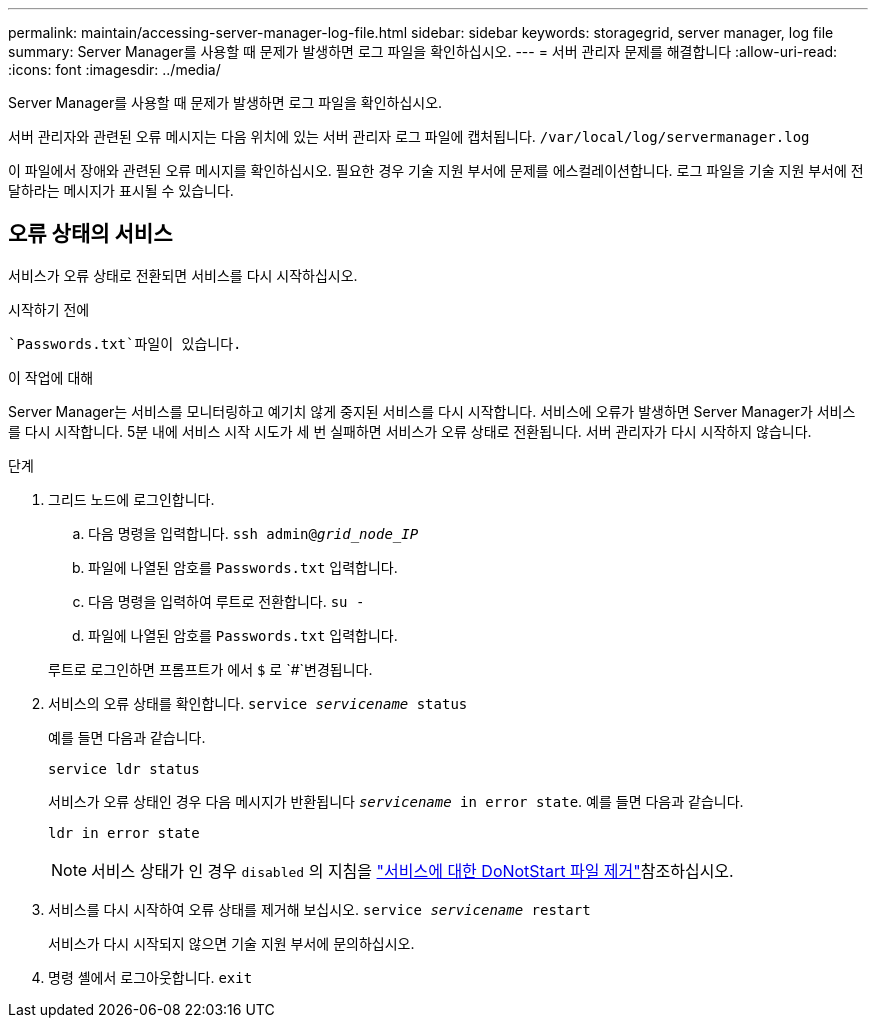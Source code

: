 ---
permalink: maintain/accessing-server-manager-log-file.html 
sidebar: sidebar 
keywords: storagegrid, server manager, log file 
summary: Server Manager를 사용할 때 문제가 발생하면 로그 파일을 확인하십시오. 
---
= 서버 관리자 문제를 해결합니다
:allow-uri-read: 
:icons: font
:imagesdir: ../media/


[role="lead"]
Server Manager를 사용할 때 문제가 발생하면 로그 파일을 확인하십시오.

서버 관리자와 관련된 오류 메시지는 다음 위치에 있는 서버 관리자 로그 파일에 캡처됩니다. `/var/local/log/servermanager.log`

이 파일에서 장애와 관련된 오류 메시지를 확인하십시오. 필요한 경우 기술 지원 부서에 문제를 에스컬레이션합니다. 로그 파일을 기술 지원 부서에 전달하라는 메시지가 표시될 수 있습니다.



== 오류 상태의 서비스

서비스가 오류 상태로 전환되면 서비스를 다시 시작하십시오.

.시작하기 전에
 `Passwords.txt`파일이 있습니다.

.이 작업에 대해
Server Manager는 서비스를 모니터링하고 예기치 않게 중지된 서비스를 다시 시작합니다. 서비스에 오류가 발생하면 Server Manager가 서비스를 다시 시작합니다. 5분 내에 서비스 시작 시도가 세 번 실패하면 서비스가 오류 상태로 전환됩니다. 서버 관리자가 다시 시작하지 않습니다.

.단계
. 그리드 노드에 로그인합니다.
+
.. 다음 명령을 입력합니다. `ssh admin@_grid_node_IP_`
.. 파일에 나열된 암호를 `Passwords.txt` 입력합니다.
.. 다음 명령을 입력하여 루트로 전환합니다. `su -`
.. 파일에 나열된 암호를 `Passwords.txt` 입력합니다.


+
루트로 로그인하면 프롬프트가 에서 `$` 로 `#`변경됩니다.

. 서비스의 오류 상태를 확인합니다. `service _servicename_ status`
+
예를 들면 다음과 같습니다.

+
[listing]
----
service ldr status
----
+
서비스가 오류 상태인 경우 다음 메시지가 반환됩니다 `_servicename_ in error state`. 예를 들면 다음과 같습니다.

+
[listing]
----
ldr in error state
----
+

NOTE: 서비스 상태가 인 경우 `disabled` 의 지침을 link:using-donotstart-file.html["서비스에 대한 DoNotStart 파일 제거"]참조하십시오.

. 서비스를 다시 시작하여 오류 상태를 제거해 보십시오. `service _servicename_ restart`
+
서비스가 다시 시작되지 않으면 기술 지원 부서에 문의하십시오.

. 명령 셸에서 로그아웃합니다. `exit`

